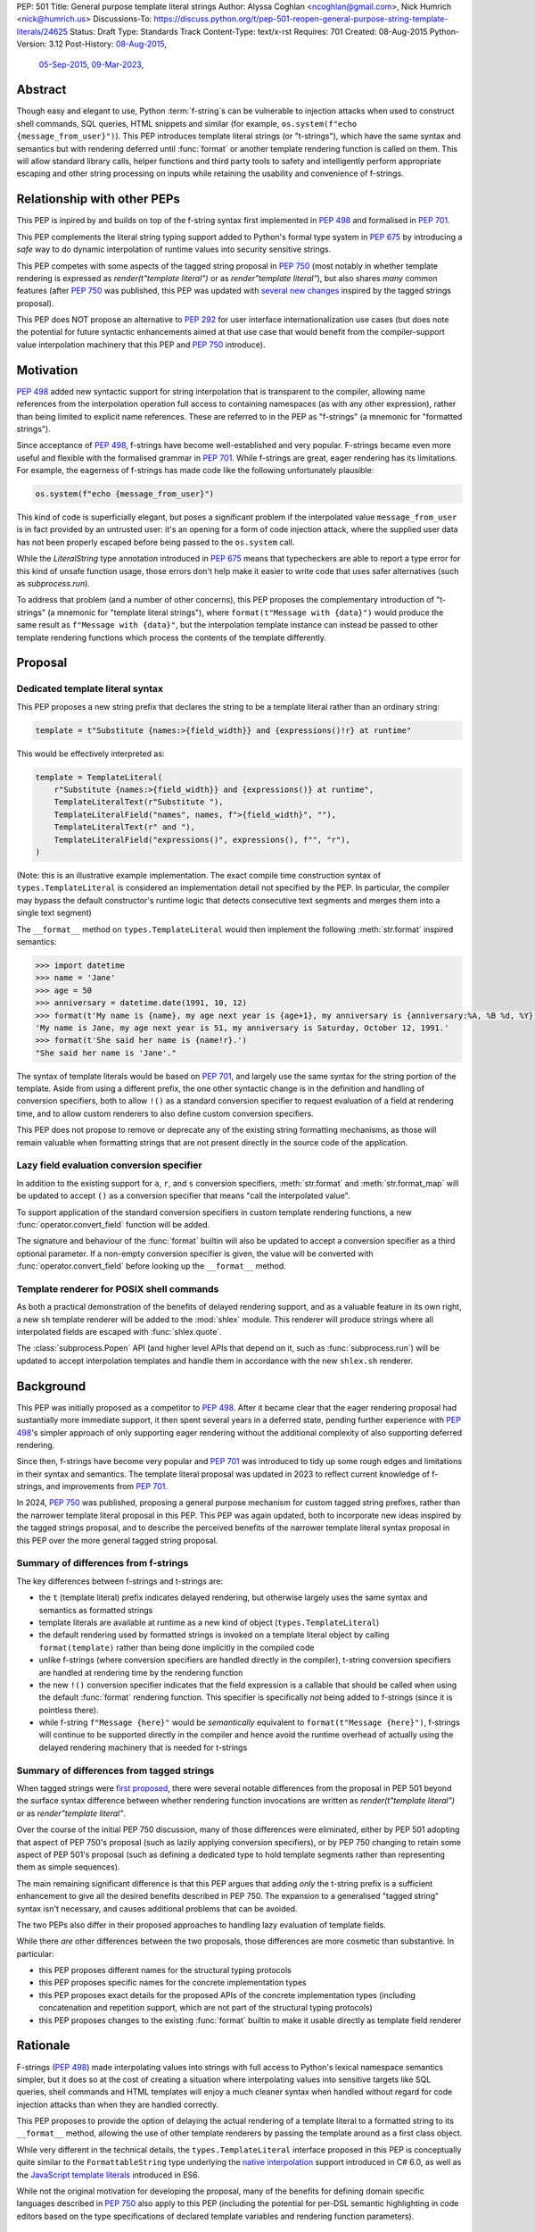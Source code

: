 PEP: 501
Title: General purpose template literal strings
Author: Alyssa Coghlan <ncoghlan@gmail.com>, Nick Humrich <nick@humrich.us>
Discussions-To: https://discuss.python.org/t/pep-501-reopen-general-purpose-string-template-literals/24625
Status: Draft
Type: Standards Track
Content-Type: text/x-rst
Requires: 701
Created: 08-Aug-2015
Python-Version: 3.12
Post-History: `08-Aug-2015 <https://mail.python.org/archives/list/python-dev@python.org/thread/EAZ3P2M3CDDIQFR764NF6FXQHWXYMKJF/>`__,
              `05-Sep-2015 <https://mail.python.org/archives/list/python-dev@python.org/thread/ILVRPS6DTFZ7IHL5HONDBB6INVXTFOZ2/>`__,
              `09-Mar-2023 <https://discuss.python.org/t/pep-501-reopen-general-purpose-string-template-literals/24625>`__,

.. TODO: Start new PEP 501 d.p.o thread once these updates have been merged

Abstract
========

Though easy and elegant to use, Python :term:`f-string`\s
can be vulnerable to injection attacks when used to construct
shell commands, SQL queries, HTML snippets and similar
(for example, ``os.system(f"echo {message_from_user}")``).
This PEP introduces template literal strings (or "t-strings"),
which have the same syntax and semantics but with rendering deferred
until :func:`format` or another template rendering function is called on them.
This will allow standard library calls, helper functions
and third party tools to safety and intelligently perform
appropriate escaping and other string processing on inputs
while retaining the usability and convenience of f-strings.


Relationship with other PEPs
============================

This PEP is inpired by and builds on top of the f-string syntax first implemented
in :pep:`498` and formalised in :pep:`701`.

This PEP complements the literal string typing support added to Python's formal type
system in :pep:`675` by introducing a *safe* way to do dynamic interpolation of runtime
values into security sensitive strings.

This PEP competes with some aspects of the tagged string proposal in :pep:`750`
(most notably in whether template rendering is expressed as `render(t"template literal")`
or as `render"template literal"`), but also shares *many* common features (after :pep:`750`
was published, this PEP was updated with
`several new changes <https://github.com/python/peps/issues/3904>`__
inspired by the tagged strings proposal).

This PEP does NOT propose an alternative to :pep:`292` for user interface
internationalization use cases (but does note the potential for future syntactic
enhancements aimed at that use case that would benefit from the compiler-support
value interpolation machinery that this PEP and :pep:`750` introduce).


Motivation
==========

:pep:`498` added new syntactic support for string interpolation that is
transparent to the compiler, allowing name references from the interpolation
operation full access to containing namespaces (as with any other expression),
rather than being limited to explicit name references. These are referred
to in the PEP as "f-strings" (a mnemonic for "formatted strings").

Since acceptance of :pep:`498`, f-strings have become well-established and very popular.
F-strings became even more useful and flexible with the formalised grammar in :pep:`701`.
While f-strings are great, eager rendering has its limitations. For example, the
eagerness of f-strings has made code like the following unfortunately plausible:

.. code-block:: python

    os.system(f"echo {message_from_user}")

This kind of code is superficially elegant, but poses a significant problem
if the interpolated value ``message_from_user`` is in fact provided by an
untrusted user: it's an opening for a form of code injection attack, where
the supplied user data has not been properly escaped before being passed to
the ``os.system`` call.

While the `LiteralString` type annotation introduced in :pep:`675` means that typecheckers
are able to report a type error for this kind of unsafe function usage, those errors don't
help make it easier to write code that uses safer alternatives (such as `subprocess.run`).

To address that problem (and a number of other concerns), this PEP proposes
the complementary introduction of "t-strings" (a mnemonic for "template literal strings"),
where ``format(t"Message with {data}")`` would produce the same result as
``f"Message with {data}"``, but the interpolation template instance can instead be passed
to other template rendering functions which process the contents of the template
differently.


Proposal
========

Dedicated template literal syntax
---------------------------------

This PEP proposes a new string prefix that declares the
string to be a template literal rather than an ordinary string:

.. code-block:: python

    template = t"Substitute {names:>{field_width}} and {expressions()!r} at runtime"

This would be effectively interpreted as:

.. code-block:: python

    template = TemplateLiteral(
        r"Substitute {names:>{field_width}} and {expressions()} at runtime",
        TemplateLiteralText(r"Substitute "),
        TemplateLiteralField("names", names, f">{field_width}", ""),
        TemplateLiteralText(r" and "),
        TemplateLiteralField("expressions()", expressions(), f"", "r"),
    )

(Note: this is an illustrative example implementation. The exact compile time construction
syntax of ``types.TemplateLiteral`` is considered an implementation detail not specified by
the PEP. In particular, the compiler may bypass the default constructor's runtime logic that
detects consecutive text segments and merges them into a single text segment)

The ``__format__`` method on ``types.TemplateLiteral`` would then
implement the following :meth:`str.format` inspired semantics:

.. code-block:: python-console

  >>> import datetime
  >>> name = 'Jane'
  >>> age = 50
  >>> anniversary = datetime.date(1991, 10, 12)
  >>> format(t'My name is {name}, my age next year is {age+1}, my anniversary is {anniversary:%A, %B %d, %Y}.')
  'My name is Jane, my age next year is 51, my anniversary is Saturday, October 12, 1991.'
  >>> format(t'She said her name is {name!r}.')
  "She said her name is 'Jane'."

The syntax of template literals would be based on :pep:`701`, and largely use the same
syntax for the string portion of the template. Aside from using a different prefix, the one
other syntactic change is in the definition and handling of conversion specifiers, both to
allow ``!()`` as a standard conversion specifier to request evaluation of a field at
rendering time, and to allow custom renderers to also define custom conversion specifiers.

This PEP does not propose to remove or deprecate any of the existing
string formatting mechanisms, as those will remain valuable when formatting
strings that are not present directly in the source code of the application.


Lazy field evaluation conversion specifier
------------------------------------------

In addition to the existing support for ``a``, ``r``, and ``s`` conversion specifiers,
:meth:`str.format` and :meth:`str.format_map` will be updated to accept ``()`` as a conversion
specifier that means "call the interpolated value".

To support application of the standard conversion specifiers in custom template rendering
functions, a new :func:`operator.convert_field` function will be added.

The signature and behaviour of the :func:`format` builtin will also be updated to accept a
conversion specifier as a third optional parameter. If a non-empty conversion specifier
is given, the value  will be converted with :func:`operator.convert_field` before looking up
the ``__format__`` method.


Template renderer for POSIX shell commands
------------------------------------------

As both a practical demonstration of the benefits of delayed rendering support, and as
a valuable feature in its own right, a new ``sh`` template renderer will be added to
the :mod:`shlex` module. This renderer will produce strings where all interpolated fields
are escaped with :func:`shlex.quote`.

The :class:`subprocess.Popen` API (and higher level APIs that depend on it, such as
:func:`subprocess.run`) will be updated to accept interpolation templates and handle
them in accordance with the new ``shlex.sh`` renderer.


Background
==========

This PEP was initially proposed as a competitor to :pep:`498`. After it became clear that
the eager rendering proposal had sustantially more immediate support, it then spent several
years in a deferred state, pending further experience with :pep:`498`'s simpler approach of
only supporting eager rendering without the additional complexity of also supporting deferred
rendering.

Since then, f-strings have become very popular and :pep:`701` was introduced to tidy up some
rough edges and limitations in their syntax and semantics. The template literal proposal
was updated in 2023 to reflect current knowledge of f-strings, and improvements from
:pep:`701`.

In 2024, :pep:`750` was published, proposing a general purpose mechanism for custom tagged
string prefixes, rather than the narrower template literal proposal in this PEP. This PEP
was again updated, both to incorporate new ideas inspired by the tagged strings proposal,
and to describe the perceived benefits of the narrower template literal syntax proposal
in this PEP over the more general tagged string proposal.


Summary of differences from f-strings
-------------------------------------

The key differences between f-strings and t-strings are:

* the ``t`` (template literal) prefix indicates delayed rendering, but
  otherwise largely uses the same syntax and semantics as formatted strings
* template literals are available at runtime as a new kind of object
  (``types.TemplateLiteral``)
* the default rendering used by formatted strings is invoked on a
  template literal object by calling ``format(template)`` rather than
  being done implicitly in the compiled code
* unlike f-strings (where conversion specifiers are handled directly in the compiler),
  t-string conversion specifiers are handled at rendering time by the rendering function
* the new ``!()`` conversion specifier indicates that the field expression is a callable
  that should be called when using the default :func:`format` rendering function. This specifier
  is specifically *not* being added to f-strings (since it is pointless there).
* while  f-string ``f"Message {here}"`` would be *semantically* equivalent to
  ``format(t"Message {here}")``, f-strings will continue to be supported directly in the
  compiler and hence avoid the runtime overhead of actually using the delayed rendering
  machinery that is needed for t-strings


Summary of differences from tagged strings
------------------------------------------

When tagged strings were
`first proposed <https://discuss.python.org/t/pep-750-tag-strings-for-writing-domain-specific-languages/60408>`__,
there were several notable differences from the proposal in PEP 501 beyond the surface
syntax difference between whether rendering function invocations are written as
`render(t"template literal")` or as `render"template literal"`.

Over the course of the initial PEP 750 discussion, many of those differences were eliminated,
either by PEP 501 adopting that aspect of PEP 750's proposal (such as lazily applying
conversion specifiers), or by PEP 750 changing to retain some aspect of PEP 501's proposal
(such as defining a dedicated type to hold template segments rather than representing them
as simple sequences).

The main remaining significant difference is that this PEP argues that adding *only* the
t-string prefix is a sufficient enhancement to give all the desired benefits described in
PEP 750. The expansion to a generalised "tagged string" syntax isn't necessary, and causes
additional problems that can be avoided.

The two PEPs also differ in their proposed approaches to handling lazy evaluation of template
fields.

While there *are* other differences between the two proposals, those differences are more
cosmetic than substantive. In particular:

* this PEP proposes different names for the structural typing protocols
* this PEP proposes specific names for the concrete implementation types
* this PEP proposes exact details for the proposed APIs of the concrete implementation types
  (including concatenation and repetition support, which are not part of the structural
  typing protocols)
* this PEP proposes changes to the existing :func:`format` builtin to make it usable directly as
  template field renderer


Rationale
=========

F-strings (:pep:`498`) made interpolating values into strings with full access to Python's
lexical namespace semantics simpler, but it does so at the cost of creating a
situation where interpolating values into sensitive targets like SQL queries,
shell commands and HTML templates will enjoy a much cleaner syntax when handled
without regard for code injection attacks than when they are handled correctly.

This PEP proposes to provide the option of delaying the actual rendering
of a template literal to a formatted string to its ``__format__`` method, allowing the use
of other template renderers by passing the template around as a first class object.

While very different in the technical details, the
``types.TemplateLiteral`` interface proposed in this PEP is
conceptually quite similar to the ``FormattableString`` type underlying the
`native interpolation <https://msdn.microsoft.com/en-us/library/dn961160.aspx>`__
support introduced in C# 6.0, as well as the
`JavaScript template literals <https://developer.mozilla.org/en-US/docs/Web/JavaScript/Reference/Template_literals>`__
introduced in ES6.

While not the original motivation for developing the proposal, many of the benefits for
defining domain specific languages described in :pep:`750` also apply to this PEP
(including the potential for per-DSL semantic highlighting in code editors based on the
type specifications of declared template variables and rendering function parameters).


Specification
=============

This PEP proposes a new ``t`` string prefix that
results in the creation of an instance of a new type,
``types.TemplateLiteral``.

Template literals are Unicode strings (bytes literals are not
permitted), and string literal concatenation operates as normal, with the
entire combined literal forming the template literal.

The template string is parsed into literals, expressions, format specifiers, and conversion
specifiers as described for f-strings in :pep:`498` and :pep:`701`. The syntax for conversion
specifiers is relaxed such that arbitrary strings are accepted (excluding those containing
``{``, ``}`` and ``:``) rather than being restricted to valid Python identifiers.

However, rather than being rendered directly into a formatted string, these
components are instead organised into instances of new types with the
following behaviour:

.. code-block:: python

    class TemplateLiteralText(str):
        # This is a renamed and extended version of the DecodedConcrete type in PEP 750
        # Real type would be implemented in C, this is an API compatible Python equivalent
        _raw: str

        def __new__(cls, raw: str):
            decoded = raw.encode("utf-8").decode("unicode-escape")
            if decoded == raw:
                decoded = raw
            text = super().__new__(cls, decoded)
            text._raw = raw
            return text

        @staticmethod
        def merge(text_segments:Sequence[TemplateLiteralText]) -> TemplateLiteralText:
            if len(text_segments) == 1:
                return text_segments[0]
            return TemplateLiteralText("".join(t._raw for t in text_segments))

        @property
        def raw(self) -> str:
            return self._raw

        def __repr__(self) -> str:
            return f"{type(self).__name__(r{self._raw!r})}"

        def __add__(self, other:Any) -> TemplateLiteralText|NotImplemented:
            if isinstance(other, TemplateLiteralText):
                return TemplateLiteralText(self._raw + other._raw)
            return NotImplemented


        def __mul__(self, other:Any) -> TemplateLiteralText|NotImplemented:
            try:
                factor = operator.index(other)
            except TypeError:
                return NotImplemented
            return TemplateLiteralText(self._raw * factor)
        __rmul__ = __mul__

    class TemplateLiteralField(NamedTuple):
        # This is mostly a renamed version of the InterpolationConcrete type in PEP 750
        # However:
        #    - value is eagerly evaluated (values were all originally lazy in PEP 750)
        #    - conversion specifiers are allowed to be arbitrary strings
        #    - order of fields is adjusted so the text form is the first field and the
        #      remaining parameters match the updated signature of the `*format` builtin
        # Real type would be implemented in C, this is an API compatible Python equivalent

        expr: str
        value: Any
        format_spec: str | None = None
        conversion_spec: str | None = None

        def __repr__(self) -> str:
            return (f"{type(self).__name__}({self.expr}, {self.value!r}, "
                    f"{self.format_spec!r}, {self.conversion_spec!r})")

        def __str__(self) -> str:
            return format(self.value, self.format_spec, self.conversion_spec)

        def __format__(self, format_override) -> str:
            if format_override:
                format_spec = format_override
            else:
                format_spec = self.format_spec
            return format(self.value, format_spec, self.conversion_spec)

    class TemplateLiteral:
        # This type corresponds to the TemplateConcrete type in PEP 750
        # Real type would be implemented in C, this is an API compatible Python equivalent
        _raw_template: str
        _segments = tuple[TemplateLiteralText|TemplateLiteralField]

        def __new__(cls, raw_template:str, *segments:TemplateLiteralText|TemplateLiteralField):
            self = super().__new__(cls)
            self._raw_template = raw_template
            # Check if there are any adjacent text segments that need merging
            # or any empty text segments that need discarding
            text_expected = True
            needs_merge = False
            for segment in segments:
                if isinstance(segment, TemplateLiteralText):
                    if not text_expected or not segment:
                        needs_merge = True
                        break
                    text_expected = False
                else:
                    text_expected = True
            if not needs_merge:
                self._segments = segments
                return self
            # Merge consecutive runs of text fields and drop any empty text fields
            merged_segments:list[TemplateLiteralText|TemplateLiteralField] = []
            pending_merge:list[TemplateLiteralText] = []
            for segment in segments:
                match segment:
                    case TemplateLiteralText() as text_segment:
                        if text_segment:
                            pending_merge.append(text_segment)
                    case TemplateLiteralField():
                        if pending_merge:
                            merged_segments.append(TemplateLiteralText.merge(pending_merge))
                            pending_merge.clear()
                        merged_segments.append(segment)
                    case _:
                        raise TypeError("Template literal segments must be template literal text or field instances")
            if pending_merge:
                merged_segments.append(TemplateLiteralText.merge(pending_merge))
                pending_merge.clear()
            self._segments = tuple(merged_segments)
            return self

        @property
        def raw_template(self) -> str:
            return self._raw_template

        @property
        def segments(self) -> tuple[TemplateLiteralText|TemplateLiteralField]:
            return self._segments

        def __len__(self) -> int:
            return len(self._segments)

        def __iter__(self) -> Iterable[TemplateLiteralText|TemplateLiteralField]:
            return iter(self._segments)

        # Note: template literals do NOT define any relative ordering
        def __eq__(self, other):
            if not isinstance(other, TemplateLiteral):
                return NotImplemented
            return (
                self._raw_template == other._raw_template
                and self._segments == other._segments
                and self.field_values == other.field_values
                and self.format_specifiers == other.format_specifiers
            )

        def __repr__(self) -> str:
            return (f"{type(self).__name__}(r{self._raw!r}, "
                    f"{', '.join(map(repr, self._segments))})")

        def __format__(self, format_specifier) -> str:
            # When formatted, render to a string, and then use string formatting
            return format(self.render(), format_specifier)

        def render(self, *, render_template=''.join, render_text=str, render_field=format):
            ...  # See definition of the template rendering semantics below

        def __add__(self, other) -> TemplateLiteral|NotImplemented:
            if isinstance(other, TemplateLiteral):
                combined_raw_text = self._raw + other._raw
                combined_segments = self._segments + other._segments
                return TemplateLiteral(combined_raw_text, *combined_segments)
            if isinstance(other, str):
                # Treat the given string as a new raw text segment
                combined_raw_text = self._raw + other
                combined_segments = self._segments + (TemplateLiteralText(other),)
                return TemplateLiteral(combined_raw_text, *combined_segments)
            return NotImplemented

        def __radd__(self, other) -> TemplateLiteral|NotImplemented:
            if isinstance(other, str):
                # Treat the given string as a new raw text segment. This will likely never
                # run in practice due to https://github.com/python/cpython/issues/55686,
                # but it at least makes the *intended* behaviour in this case clear.
                combined_raw_text = other + self._raw
                combined_segments = (TemplateLiteralText(other),) + self._segments
                return TemplateLiteral(combined_raw_text, *combined_segments)
            return NotImplemented

        def __mul__(self, other) -> TemplateLiteral|NotImplemented:
            try:
                factor = operator.index(other)
            except TypeError:
                return NotImplemented
            if not self or factor == 1:
                return self
            if factor < 1:
                return TemplateLiteral("")
            repeated_text = self._raw_template * factor
            repeated_segments = self._segments * factor
            return TemplateLiteral(repeated_text, *repeated_segments)
        __rmul__ = __mul__

(Note: this is an illustrative example implementation, the exact compile time construction
method and internal data management details of ``types.TemplateLiteral`` are considered an
implementation detail not specified by the PEP. However, the expected post-construction
behaviour of the public APIs on ``types.TemplateLiteral`` instances is specified by the
above code, as is the constructor signature for building template instances at runtime)

The result of a template literal expression is an instance of this
type, rather than an already rendered string — rendering only takes
place when the instance's ``render`` method is called (either directly, or
indirectly via ``__format__``).

The compiler will pass the following details to the template literal for
later use:

* a string containing the raw template as written in the source code
* a sequence of template segments, with each segment being either:

  * a literal text segment (a regular Python string that also provides access
    to its raw form)
  * a parsed template interpolation field, specifying the text of the interpolated
    expression (as a regular string), its evaluated result, the format specifier text
    (with any substitution fields eagerly evaluated as an f-string), and the conversion
    specifier text (as a regular string)

The raw template is just the template literal as a string. By default,
it is used to provide a human-readable representation for the
template literal, but template renderers may also use it for other purposes (e.g. as a
cache lookup key).

The parsed template structure is taken from :pep:`750` and consists of a sequence of
template segments corresponding to the text segments and interpolation fields in the
template string.

This approach is designed to allow compilers to fully process each segment of the template
in order, before finally emitting code to pass all of the template segments to the template
literal constructor.

For example, assuming the following runtime values:

.. code-block:: python

    names = ["Alice", "Bob", "Carol", "Eve"]
    field_width = 10
    def expressions():
        return 42

The template from the proposal section would be represented at runtime as:

.. code-block:: python

    TemplateLiteral(
        r"Substitute {names:>{field_width}} and {expressions()!r} at runtime",
        TemplateLiteralText(r"Substitute "),
        TemplateLiteralField("names", ["Alice", "Bob", "Carol", "Eve"], ">10", ""),
        TemplateLiteralText(r" and "),
        TemplateLiteralField("expressions()", 42, "", "r"),
    )


Rendering templates
-------------------

The ``TemplateLiteral.render`` implementation defines the rendering
process in terms of the following renderers:

* an overall ``render_template`` operation that defines how the sequence of
  rendered text and field segments are composed into a fully rendered result.
  The default template renderer is string concatenation using ``''.join``.
* a per text segment ``render_text`` operation that receives the individual literal
  text segments within the template. The default text renderer is the builtin ``str``
  constructor.
* a per field segment ``render_field`` operation that receives the field value, format
  specifier, and conversion specifier for substitution fields within the template. The
  default field renderer is the :func:`format` builtin.

Given the parsed template representation above, the semantics of template rendering would
then be equivalent to the following:

.. code-block:: python

    def render(self, *, render_template=''.join, render_text=str, render_field=format):
        rendered_segments = []
        for segment in self._segments:
            match segment:
                case TemplateLiteralText() as text_segment:
                    rendered_segments.append(render_text(text_segment))
                case TemplateLiteralField() as field_segment:
                    rendered_segments.append(render_field(*field_segment[1:]))
        return render_template(rendered_segments)


Format specifiers
----------------

The syntax and processing of field specifiers in t-strings is defined to be the same as it
is for f-strings.

This includes allowing field specifiers to themselves contain f-string substitution fields.
The raw text of the field specifiers (without processing any substitution fields) is
retained as part of the full raw template string.

The parsed field specifiers receive the field specifier string with those substitutions
already resolved. The `:` prefix is also omitted.

Aside from separating them out from the substitution expression during parsing,
format specifiers are otherwise treated as opaque strings by the interpolation
template parser - assigning semantics to those (or, alternatively,
prohibiting their use) is handled at rendering time by the field renderer.


Conversion specifiers
---------------------

Where :pep:`701` restricts conversion specifiers to ``NAME`` tokens, this PEP will instead
allow ``FSTRING_MIDDLE`` tokens (such that only ``{``, ``}`` and ``:`` are disallowed). This
change is made primarily to support lazy field rendering with the ``!()`` conversion
specifier, but also allows custom rendering functions more flexibility when defining their
own conversion specifiers in preference to those defined for the default :func:`format` field
renderer.

Conversion specifiers are still handled as plain strings, and do NOT support the use
of substitution fields.

The parsed conversion specifiers receive the conversion specifier string with the
`!` prefix omitted.

To allow custom template renderers to define their own custom conversion specifiers, the
check for known conversion specifiers only takes place at rendering time (unlike f-strings,
the use of known conversion specifiers is NOT enforced by the compiler).

As described above, the default rendering supports the original ``!a``, ``!r`` and ``!s``
conversion specifiers defined in :pep:`3101`, together with the new `!()` lazy field
evaluation conversion specifier defined in this PEP.

The changes to the `format` builtin and the addition of `operator.convert_field` make it
straightforward for custom renderers to also support the standard conversion specifiers.

f-strings themselves will NOT support the new `!()` conversion specifier (as it is redundant
when value interpolation and value rendering always occur at the same time).

New field conversion API in the :mod:`operator` module
------------------------------------------------------

In addition to the existing support for ``a``, ``r``, and ``s`` conversion specifiers,
:meth:`str.format`` and :meth:`str.format_map` will be updated to accept ``()`` as a
conversion specifier that means "call the interpolated value".

To support application of the standard conversion specifiers in custom template rendering
functions, a new :func:`operator.convert_field` function will be added:

.. code-block:: python

    def convert_field(value, conversion_spec=''):
        """Apply the given string formatting conversion specifier to the given value"""
        match conversion_spec:
            case '':
                return value
            case 'a':
                return ascii(value)
            case 'r':
                return repr(value)
            case 's':
                return str(value)
            case '()':
                return value()
        err = f"Invalid conversion specifier {conversion_spec!r}: expected '', 'a', 'r', 's' or '()'"
        raise ValueError(err)


Conversion specifier parameter added to :func:`format`
------------------------------------------------------

The signature and behaviour of the :func:`format` builtin will be updated:

.. code-block:: python

    def format(value, format_spec='', conversion_spec=''):
        if conversion_spec:
            value_to_format = operator.convert_field(value)
        else:
            value_to_format = value
        return type(value_to_format).__format__(value, format_spec)

If a non-empty conversion specifier is given, the value  will be converted with
:func:`operator.convert_field` before looking up the ``__format__`` method.

The signature of the ``__format__`` special method does NOT change (only format specifiers
are handled by the object being formatted).


Structural typing and duck typing
---------------------------------

To allow custom renderers to accept alternative interpolation template implementations,
the following structural protocols will be added to the ``typing`` module:

.. code-block:: python

    @runtime_checkable
    class TemplateText(Protocol):
        # Renamed version of PEP 750's Decoded protocol
        def __str__(self) -> str:
            ...

        raw: str

    @runtime_checkable
    class TemplateField(Protocol):
        # Renamed and modified version of PEP 750's Interpolation protocol
        def __len__(self):
            ...

        def __getitem__(self, index: int):
            ...

        def __str__(self) -> str:
            ...

        expr: str
        value: Any
        format_spec: str | None = None
        conversion_spec: str | None = None

    @runtime_checkable
    class InterpolationTemplate(Protocol):
        # Corresponds to PEP 750's Template protocol
        def __iter__(self) -> Iterable[TemplateText|TemplateField]:
            ...

        raw_template: str

Note that the structural protocol APIs are substantially narrower than the full
implementation APIs defined for ``TemplateLiteralText``, ``TemplateLiteralField``,
and ``TemplateLiteral``.

Code that wants to accept interpolation templates and define specific handling for them
without introducing a dependency on the ``typing`` module, or restricting the code to
handling the concrete template literal types, should instead perform an attribute
existence check on ``raw_template``.


Writing custom renderers
------------------------

Writing a custom renderer doesn't require any special syntax. Instead,
custom renderers are ordinary callables that process an interpolation
template directly either by calling the ``render()`` method with alternate
``render_template``, ``render_text``, and/or ``render_field`` implementations, or by
accessing the template's data attributes directly.

For example, the following function would render a template using objects'
``repr`` implementations rather than their native formatting support:

.. code-block:: python

    def repr_format(template):
        def render_field(value, format_spec, conversion_spec):
            converted_value = operator.convert_field(value, conversion_spec)
            return format(repr(converted_value), specifier)
        return template.render(render_field=render_field)

The customer renderer shown respects the conversion specifiers in the original template, but
it is also possible to ignore them and render the interpolated values directly:

.. code-block:: python

    def input_repr_format(template):
        def render_field(value, format_spec, __):
            return format(repr(value), specifier)
        return template.render(render_field=render_field)

When writing custom renderers, note that the return type of the overall
rendering operation is determined by the return type of the passed in ``render_template``
callable. While this will still be a string for formatting related use cases, producing
non-string objects *is* permitted. For example, a custom SQL
template renderer could involve an ``sqlalchemy.sql.text`` call that produces
an `SQL Alchemy query object <http://docs.sqlalchemy.org/en/rel_1_0/core/tutorial.html#using-textual-sql>`__.
A subprocess invocation related template renderer could produce a string sequence suitable
for passing to ``subprocess.run``, or it could even call ``subprocess.run`` directly, and
return the result.

Non-strings may also be returned from ``render_text`` and ``render_field``, as long as
they are paired with a ``render_template`` implementation that expects that behaviour.

Customer renderers using the pattern matching style described in PEP 750 are also supported:

.. code-block:: python

    # Use the structural typing protocols rather than the concrete implementation types
    from typing import InterpolationTemplate, TemplateText, TemplateField

    def greet(template: InterpolationTemplate) -> str:
        """Render an interpolation template using structural pattern matching."""
        result = []
        for segment in template:
            match segment:
                match segment:
                    case TemplateText() as text_segment:
                        result.append(text_segment)
                    case TemplateField() as field_segment:
                        result.append(str(field_segment).upper())
        return f"{''.join(result)}!"


Expression evaluation
---------------------

As with f-strings, the subexpressions that are extracted from the interpolation
template are evaluated in the context where the template literal
appears. This means the expression has full access to local, nonlocal and global variables.
Any valid Python expression can be used inside ``{}``, including
function and method calls.

Because the substitution expressions are evaluated where the string appears in
the source code, there are no additional security concerns related to the
contents of the expression itself, as you could have also just written the
same expression and used runtime field parsing:

.. code-block:: python-console


  >>> bar=10
  >>> def foo(data):
  ...   return data + 20
  ...
  >>> str(t'input={bar}, output={foo(bar)}')
  'input=10, output=30'

Is essentially equivalent to:

.. code-block:: python-console

  >>> 'input={}, output={}'.format(bar, foo(bar))
  'input=10, output=30'


Handling code injection attacks
-------------------------------

The :pep:`498` formatted string syntax makes it potentially attractive to write
code like the following:

.. code-block:: python

    runquery(f"SELECT {column} FROM {table};")
    runcommand(f"cat {filename}")
    return_response(f"<html><body>{response.body}</body></html>")

These all represent potential vectors for code injection attacks, if any of the
variables being interpolated happen to come from an untrusted source. The
specific proposal in this PEP is designed to make it straightforward to write
use case specific renderers that take care of quoting interpolated values
appropriately for the relevant security context:

.. code-block:: python

    runquery(sql(t"SELECT {column} FROM {table} WHERE column={value};"))
    runcommand(sh(t"cat {filename}"))
    return_response(html(t"<html><body>{response.body}</body></html>"))

This PEP does not cover adding all such renderers to the standard library
immediately (though one for shell escaping is proposed), but rather proposes to ensure
that they can be readily provided by third party libraries, and potentially incorporated
into the standard library at a later date.

Over time, it is expected that APIs processing potentially dangerous string inputs may be
updated to accept interpolation templates natively, allowing problematic code examples to
be fixed simply by replacing the ``f`` string prefix with a ``t``:

.. code-block:: python

    runquery(t"SELECT {column} FROM {table};")
    runcommand(t"cat {filename}")
    return_response(t"<html><body>{response.body}</body></html>")

It is proposed that a renderer is included in the :mod:`shlex` module, aiming to offer a
more POSIX shell style experience for accessing external programs, without the significant
risks posed by running ``os.system`` or enabling the system shell when using the
``subprocess`` module APIs. This renderer will provide an interface for running external
programs inspired by that offered by the
`Julia programming language <https://docs.julialang.org/en/v1/manual/running-external-programs/>`__,
only with the backtick based ``\`cat $filename\``` syntax replaced by ``t"cat {filename}"``
style template literals. See more in the :ref:`501-shlex-module` section.


Error handling
--------------

Either compile time or run time errors can occur when processing interpolation
expressions. Compile time errors are limited to those errors that can be
detected when parsing a template string into its component tuples. These
errors all raise SyntaxError.

Unmatched braces:

.. code-block:: python-console

  >>> t'x={x'
    File "<stdin>", line 1
        t'x={x'
           ^
  SyntaxError: missing '}' in template literal expression

Invalid expressions:

.. code-block:: python-console

  >>> t'x={!x}'
    File "<fstring>", line 1
      !x
      ^
  SyntaxError: invalid syntax

Run time errors occur when evaluating the expressions inside a
template string before creating the template literal object. See :pep:`498`
for some examples.

Different renderers may also impose additional runtime
constraints on acceptable interpolated expressions and other formatting
details, which will be reported as runtime exceptions.


.. _501-shlex-module:

Renderer for shell escaping added to :mod:`shlex`
-------------------------------------------------

As a reference implementation, a renderer for safe POSIX shell escaping can be added to
the :mod:`shlex` module. This renderer would be called ``sh`` and would be equivalent to
calling ``shlex.quote`` on each field value in the template literal.

Thus:

.. code-block:: python

  os.system(shlex.sh(t'cat {myfile}'))

would have the same behavior as:

.. code-block:: python

  os.system('cat ' + shlex.quote(myfile)))

The implementation would be:

.. code-block:: python

  def sh(template: TemplateLiteral):
      return template.render(render_field=quote)


Changes to subprocess module
----------------------------

With the additional renderer in the shlex module, and the addition of template literals,
the :mod:`subprocess` module can be changed to handle accepting template literals
as an additional input type to ``Popen``, as it already accepts a sequence, or a string,
with different behavior for each.

With the addition of template literals, :class:`subprocess.Popen` (and in return, all its
higher level functions such as :func:`~subprocess.run`) could accept strings in a safe way.

For example:

.. code-block:: python

  subprocess.run(t'cat {myfile}', shell=True)

would automatically use the ``shlex.sh`` renderer provided in this PEP. Therefore, using
``shlex`` inside a ``subprocess.run`` call like so:

.. code-block:: python

  subprocess.run(shlex.sh(t'cat {myfile}'), shell=True)

would be redundant, as ``run`` would automatically render any template literals
through ``shlex.sh``


Alternatively, when ``subprocess.Popen`` is run without ``shell=True``, it could still
provide subprocess with a more ergonomic syntax. For example:

.. code-block:: python

  subprocess.run(t'cat {myfile} --flag {value}')

would be equivalent to:

.. code-block:: python

  subprocess.run(['cat', myfile, '--flag', value])

or, more accurately:

.. code-block:: python

  subprocess.run(shlex.split(f'cat {shlex.quote(myfile)} --flag {shlex.quote(value)}'))

It would do this by first using the ``shlex.sh`` renderer, as above, then using
``shlex.split`` on the result.

The implementation inside ``subprocess.Popen._execute_child`` would look like:

.. code-block:: python

  if hasattr(args, "raw_template"):
    import shlex
    if shell:
      args = [shlex.sh(args)]
    else:
      args = shlex.split(shlex.sh(args))


How to Teach This
=================

This PEP intentionally includes two standard renderers that will always be available in
teaching environments: the :func:`format` builtin and the new ``shlex.sh`` POSIX shell
renderer.

Together, these two renderers can be used to build an initial understanding of delayed
rendering on top of a student's initial introduction to string formatting with f-strings.
This initial understanding would have the goal of allowing students to *use* template
literals effectively, in combination with pre-existing template rendering functions.

For example, ``f"{'some text'}"``, ``f"{value}"``, ``f"{value!r}"``, , ``f"{callable()}"``
could all be introduced.

Those same operations could then be rewritten as ``format(t"{'some text'}")``,
``format(t"{value}")``, ``format(t"{value!r}")``, , ``format(t"{callable()}")`` to
illustrate the relationship between the eager rendering form and the delayed rendering
form.

The difference between "template definition time" (or "interpolation time" ) and
"template rendering time" can then be investigated further by storing the template literals
as local variables and looking at their representations separately from the results of the
``format`` calls. At this point, the ``t"{callable!()}"`` syntax can be introduced to
distinguish between field expressions that are called at template definition time and those
that are called at template rendering time.

Finally, the differences between the results of ``f"{'some text'}"``,
``format(t"{'some text'}")``, and ``shlex.sh(t"{'some text'}")`` could be explored to
illustrate the potential for differences between the default rendering function and custom
rendering functions.

Actually defining your own custom template rendering functions would then be a separate more
advanced topic (similar to the way students are routinely taught to use decorators and
context managers well before they learn how to write their own custom ones)


Discussion
==========

Refer to :pep:`498` for previous discussion, as several of the points there
also apply to this PEP. :pep:`750`'s design discussions are also highly relevant,
as that PEP inspired several aspects of the current design.


Support for binary interpolation
--------------------------------

As f-strings don't handle byte strings, neither will t-strings.


Interoperability with str-only interfaces
-----------------------------------------

For interoperability with interfaces that only accept strings, interpolation
templates can still be prerendered with :func:`format`, rather than delegating the
rendering to the called function.

This reflects the key difference from :pep:`498`, which *always* eagerly applies
the default rendering, without any way to delegate the choice of renderer to
another section of the code.


Preserving the raw template string
----------------------------------

Earlier versions of this PEP failed to make the raw template string available
on the template literal. Retaining it makes it possible to provide a more
attractive template representation, as well as providing the ability to
precisely reconstruct the original string, including both the expression text
and the details of any eagerly rendered substitution fields in format specifiers.


Creating a rich object rather than a global name lookup
-------------------------------------------------------

Earlier versions of this PEP used an ``__interpolate__`` builtin, rather than
creating a new kind of object for later consumption by interpolation
functions. Creating a rich descriptive object with a useful default renderer
made it much easier to support customisation of the semantics of interpolation.


Building atop f-strings rather than replacing them
--------------------------------------------------

Earlier versions of this PEP attempted to serve as a complete substitute for
:pep:`498` (f-strings) . With the acceptance of that PEP and the more recent :pep:`701`,
this PEP can instead build a more flexible delayed rendering capability
on top of the existing f-string eager rendering.

Assuming the presence of f-strings as a supporting capability simplified a
number of aspects of the proposal in this PEP (such as how to handle substitution
fields in format specifiers).


New conversion specifier for lazy field evaluation
--------------------------------------------------

# TODO: write this section


Allowing arbitrary conversion specifiers in custom renderers
------------------------------------------------------------

# TODO: write this section


Only reserving a single new string prefix
-----------------------------------------

The primary difference between this PEP and :pep:`750` is that the latter aims to enable
the use of arbitrary string prefixes, rather than requiring the creation of template
literal instances that are then passed to other APIs. For example, PEP 750 would allow
the ``sh`` render described in this PEP to be used as ``sh"cat {somefile}"`` rather than
requiring the template literal to be created explicitly and then passed to a regular
function call (``sh(t"cat {somefile}")``).

# TODO: finish writing this section


Deferring consideration of possible logging integration
-------------------------------------------------------

One of the challenges with the logging module has been that we have previously
been unable to devise a reasonable migration strategy away from the use of
printf-style formatting. While the logging module does allow formatters to specify the
use of :meth:`str.format` or :class:`string.Template` style substitution, it can be awkward
to ensure that messages written that way are only ever processed by log record formatters
that are expecting that syntax.

The runtime parsing and interpolation overhead for logging messages also poses a problem
for extensive logging of runtime events for monitoring purposes.

While beyond the scope of this initial PEP, template literal support
could potentially be added to the logging module's event reporting APIs,
permitting relevant details to be captured using forms like:

.. code-block:: python

    logging.debug(t"Event: {event}; Details: {data}")
    logging.critical(t"Error: {error}; Details: {data}")

Rather than the historical mod-formatting style:

.. code-block:: python

    logging.debug("Event: %s; Details: %s", event, data)
    logging.critical("Error: %s; Details: %s", event, data)


As the template literal is passed in as an ordinary argument, other
keyword arguments would also remain available:

.. code-block:: python

    logging.critical(t"Error: {error}; Details: {data}", exc_info=True)

The approach to standardising lazy field evaluation described in this PEP is
primarily based on the anticipated needs of this hypothetical integration into
the logging module:

.. code-block:: python

    logging.debug(t"Eager evaluation of {expensive_call()}")
    logging.debug(t"Lazy evaluation of {expensive_call!()}")

    logging.debug(t"Eager evaluation of {expensive_call_with_args(x, y, z)}")
    logging.debug(t"Lazy evaluation of {(lambda: expensive_call_with_args(x, y, z))!()}")

It's an open question whether the definition of logging formatters would be updated to
support template strings, but if they were, the most likely way of defining fields which
should be :ref:`looked up on the log record <logrecord-attributes>` instead of being
interpreted eagerly is simply to escape them so they're available as part of the literal
text:

.. code-block:: python

    proc_id = get_process_id()
    formatter = logging.Formatter(t"{{asctime}}:{proc_id}:{{name}}:{{levelname}}{{message}}")


Deferring consideration of possible use in i18n use cases
---------------------------------------------------------

# TODO: update this section as per the notes in the PEPs issue

The initial motivating use case for this PEP was providing a cleaner syntax
for i18n translation, as that requires access to the original unmodified
template. As such, it focused on compatibility with the substitution syntax used
in Python's :class:`string.Template` formatting and Mozilla's l20n project.

However, subsequent discussion revealed there are significant additional
considerations to be taken into account in the i18n use case, which don't
impact the simpler cases of handling interpolation into security sensitive
contexts (like HTML, system shells, and database queries), or producing
application debugging messages in the preferred language of the development
team (rather than the native language of end users).

Due to the original design of the :meth:`str.format` substitution syntax in :pep:`3101` being inspired by C#'s string formatting syntax, the specific field
substitution syntax used in :pep:`498` is consistent not only with Python's own :meth:`str.format` syntax, but also with string formatting in C#, including the
native "$-string" interpolation syntax introduced in C# 6.0 (released in July
2015).  The related ``IFormattable`` interface in C# forms the basis of a
`number of elements <https://msdn.microsoft.com/en-us/library/system.iformattable.aspx>`__ of C#'s internationalization and localization
support.

This means that while this particular substitution syntax may not
currently be widely used for translation of *Python* applications (losing out
to traditional %-formatting and the designed-specifically-for-i18n
:class:`string.Template` formatting), it *is* a popular translation format in the
wider software development ecosystem (since it is already the preferred
format for translating C# applications).


Acknowledgements
================

* Eric V. Smith for creating :pep:`498` and demonstrating the feasibility of
  arbitrary expression substitution in string interpolation
* The authors of :pep:`750` for the substantial design improvements that tagged strings
  inspired for this PEP, their general advocacy for the value of language level delayed
  template rendering support, and their efforts to ensure that any native interpolation
  template support lays a strong foundation for future efforts in providing robust syntax
  highlighting and static type checking support for domain specific languages
* Barry Warsaw, Armin Ronacher, and Mike Miller for their contributions to
  exploring the feasibility of using this model of delayed rendering in i18n
  use cases (even though the ultimate conclusion was that it was a poor fit,
  at least for current approaches to i18n in Python)

References
==========

* `%-formatting
  <https://docs.python.org/3/library/stdtypes.html#printf-style-string-formatting>`_

* `str.format
  <https://docs.python.org/3/library/string.html#formatstrings>`_

* `string.Template documentation
  <https://docs.python.org/3/library/string.html#template-strings>`_

* :pep:`215`: String Interpolation

* :pep:`292`: Simpler String Substitutions

* :pep:`3101`: Advanced String Formatting

* :pep:`498`: Literal string formatting

* :pep:`675`: Arbitrary Literal String Type

* :pep:`701`: Syntactic formalization of f-strings

* `FormattableString and C# native string interpolation
  <https://docs.microsoft.com/en-us/dotnet/csharp/language-reference/tokens/interpolated>`_

* `IFormattable interface in C# (see remarks for globalization notes)
  <https://docs.microsoft.com/en-us/dotnet/api/system.iformattable>`_

* `TemplateLiterals in Javascript
  <https://developer.mozilla.org/en-US/docs/Web/JavaScript/Reference/Template_literals>`_

* `Running external commands in Julia
  <https://docs.julialang.org/en/v1/manual/running-external-programs/>`_

Copyright
=========

This document is placed in the public domain or under the
CC0-1.0-Universal license, whichever is more permissive.

